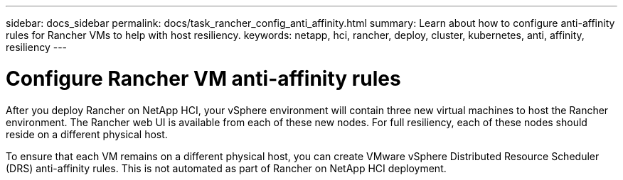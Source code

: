 ---
sidebar: docs_sidebar
permalink: docs/task_rancher_config_anti_affinity.html
summary: Learn about how to configure anti-affinity rules for Rancher VMs to help with host resiliency.
keywords: netapp, hci, rancher, deploy, cluster, kubernetes, anti, affinity, resiliency
---

= Configure Rancher VM anti-affinity rules
:hardbreaks:
:nofooter:
:icons: font
:linkattrs:
:imagesdir: ../media/

[.lead]
After you deploy Rancher on NetApp HCI, your vSphere environment will contain three new virtual machines to host the Rancher environment. The Rancher web UI is available from each of these new nodes. For full resiliency, each of these nodes should reside on a different physical host.

To ensure that each VM remains on a different physical host, you can create VMware vSphere Distributed Resource Scheduler (DRS) anti-affinity rules. This is not automated as part of Rancher on NetApp HCI deployment.
